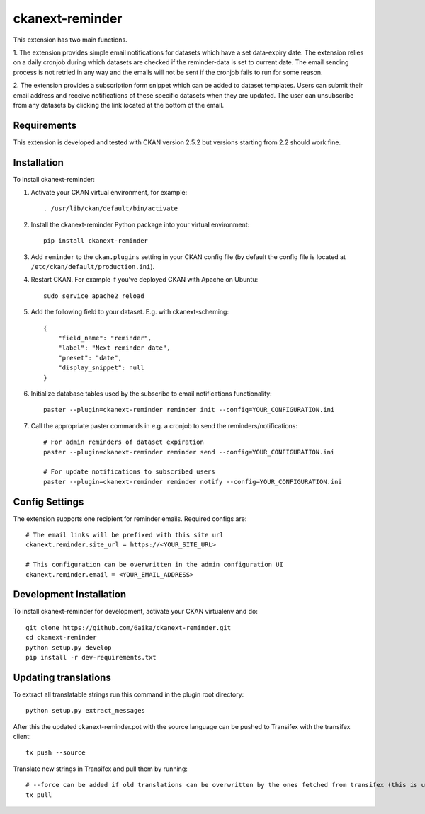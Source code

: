 =============
ckanext-reminder
=============

This extension has two main functions.

1. The extension provides simple email notifications for datasets which have a set data-expiry date. The extension relies on a
daily cronjob during which datasets are checked if the reminder-data is set to current date. The email sending process is not
retried in any way and the emails will not be sent if the cronjob fails to run for some reason.

2. The extension provides a subscription form snippet which can be added to dataset templates. Users can submit their
email address and receive notifications of these specific datasets when they are updated. The user can unsubscribe
from any datasets by clicking the link located at the bottom of the email.

------------
Requirements
------------

This extension is developed and tested with CKAN version 2.5.2 but versions starting from 2.2 should work fine.


------------
Installation
------------

To install ckanext-reminder:

1. Activate your CKAN virtual environment, for example::

     . /usr/lib/ckan/default/bin/activate

2. Install the ckanext-reminder Python package into your virtual environment::

     pip install ckanext-reminder

3. Add ``reminder`` to the ``ckan.plugins`` setting in your CKAN
   config file (by default the config file is located at
   ``/etc/ckan/default/production.ini``).

4. Restart CKAN. For example if you've deployed CKAN with Apache on Ubuntu::

     sudo service apache2 reload

5. Add the following field to your dataset. E.g. with ckanext-scheming::

    {
        "field_name": "reminder",
        "label": "Next reminder date",
        "preset": "date",
        "display_snippet": null
    }

6. Initialize database tables used by the subscribe to email notifications functionality::

    paster --plugin=ckanext-reminder reminder init --config=YOUR_CONFIGURATION.ini

7. Call the appropriate paster commands in e.g. a cronjob to send the reminders/notifications::

    # For admin reminders of dataset expiration
    paster --plugin=ckanext-reminder reminder send --config=YOUR_CONFIGURATION.ini

    # For update notifications to subscribed users
    paster --plugin=ckanext-reminder reminder notify --config=YOUR_CONFIGURATION.ini

---------------
Config Settings
---------------

The extension supports one recipient for reminder emails. Required configs are::

    # The email links will be prefixed with this site url
    ckanext.reminder.site_url = https://<YOUR_SITE_URL>

    # This configuration can be overwritten in the admin configuration UI
    ckanext.reminder.email = <YOUR_EMAIL_ADDRESS>


------------------------
Development Installation
------------------------

To install ckanext-reminder for development, activate your CKAN virtualenv and
do::

    git clone https://github.com/6aika/ckanext-reminder.git
    cd ckanext-reminder
    python setup.py develop
    pip install -r dev-requirements.txt


---------------
Updating translations
---------------

To extract all translatable strings run this command in the plugin root directory::

    python setup.py extract_messages

After this the updated ckanext-reminder.pot with the source language can be pushed to Transifex with the transifex client::

    tx push --source

Translate new strings in Transifex and pull them by running::

    # --force can be added if old translations can be overwritten by the ones fetched from transifex (this is usually the case)
    tx pull